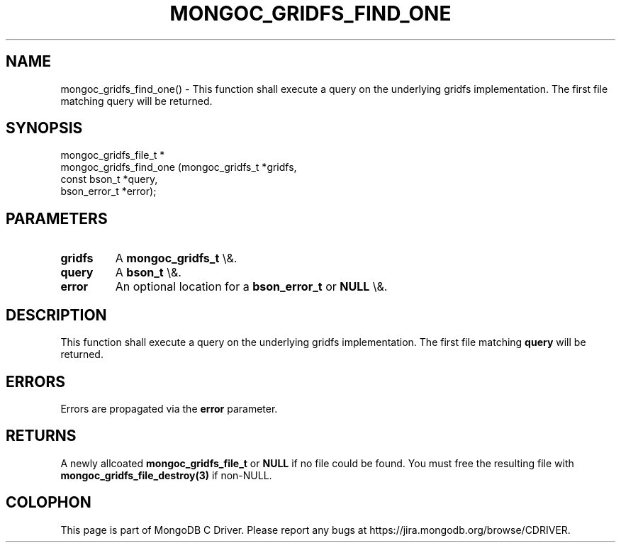 .\" This manpage is Copyright (C) 2016 MongoDB, Inc.
.\" 
.\" Permission is granted to copy, distribute and/or modify this document
.\" under the terms of the GNU Free Documentation License, Version 1.3
.\" or any later version published by the Free Software Foundation;
.\" with no Invariant Sections, no Front-Cover Texts, and no Back-Cover Texts.
.\" A copy of the license is included in the section entitled "GNU
.\" Free Documentation License".
.\" 
.TH "MONGOC_GRIDFS_FIND_ONE" "3" "2015\(hy10\(hy26" "MongoDB C Driver"
.SH NAME
mongoc_gridfs_find_one() \- This function shall execute a query on the underlying gridfs implementation. The first file matching query will be returned.
.SH "SYNOPSIS"

.nf
.nf
mongoc_gridfs_file_t *
mongoc_gridfs_find_one (mongoc_gridfs_t *gridfs,
                        const bson_t    *query,
                        bson_error_t    *error);
.fi
.fi

.SH "PARAMETERS"

.TP
.B
gridfs
A
.B mongoc_gridfs_t
\e&.
.LP
.TP
.B
query
A
.B bson_t
\e&.
.LP
.TP
.B
error
An optional location for a
.B bson_error_t
or
.B NULL
\e&.
.LP

.SH "DESCRIPTION"

This function shall execute a query on the underlying gridfs implementation. The first file matching
.B query
will be returned.

.SH "ERRORS"

Errors are propagated via the
.B error
parameter.

.SH "RETURNS"

A newly allcoated
.B mongoc_gridfs_file_t
or
.B NULL
if no file could be found. You must free the resulting file with
.B mongoc_gridfs_file_destroy(3)
if non\(hyNULL.


.B
.SH COLOPHON
This page is part of MongoDB C Driver.
Please report any bugs at https://jira.mongodb.org/browse/CDRIVER.
